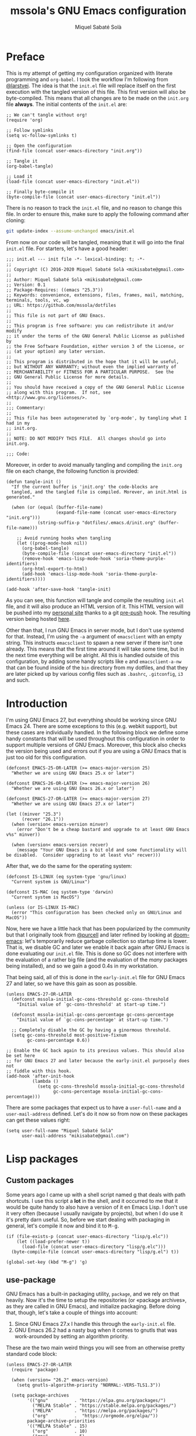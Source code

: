 #+TITLE: mssola's GNU Emacs configuration
#+AUTHOR: Miquel Sabaté Solà
#+EMAIL: mikisabate@gmail.com
#+HTML_HEAD: <link rel="stylesheet" href="http://jo.mssola.com/stylesheets/main.css" type="text/css" />
#+HTML_HEAD: <link rel="stylesheet" href="http://jo.mssola.com/stylesheets/emacs.css" type="text/css" />
#+BABEL: :cache yes
#+PROPERTY: header-args :tangle ~/.emacs.d/init.el

* Preface

This is my attempt of getting my configuration organized with literate programming and =org-babel=. I took the workflow I'm following from [[https://github.com/larstvei][@larstvei]]. The idea is that the =init.el= file will replace itself on the first execution with the tangled version of this file. This first version will also be byte-compiled. This means that all changes are to be made on the =init.org= file *always*. The initial contents of the =init.el= are:

#+BEGIN_SRC elisp :tangle no
;; We can't tangle without org!
(require 'org)

;; Follow symlinks
(setq vc-follow-symlinks t)

;; Open the configuration
(find-file (concat user-emacs-directory "init.org"))

;; Tangle it
(org-babel-tangle)

;; Load it
(load-file (concat user-emacs-directory "init.el"))

;; Finally byte-compile it
(byte-compile-file (concat user-emacs-directory "init.el"))
#+END_SRC

There is no reason to track the =init.el= file, and no reason to change this file. In order to ensure this, make sure to apply the following command after cloning:

#+BEGIN_SRC sh :tangle no
git update-index --assume-unchanged emacs/init.el
#+END_SRC

From now on our code will be tangled, meaning that it will go into the final =init.el= file. For starters, let's have a good header:

#+BEGIN_SRC elisp
;;; init.el --- init file -*- lexical-binding: t; -*-
;;
;; Copyright (C) 2016-2020 Miquel Sabaté Solà <mikisabate@gmail.com>
;;
;; Author: Miquel Sabaté Solà <mikisabate@gmail.com>
;; Version: 0.1
;; Package-Requires: ((emacs "25.3"))
;; Keywords: convenience, extensions, files, frames, mail, matching, terminals, tools, vc, wp
;; URL: https://github.com/mssola/dotfiles
;;
;; This file is not part of GNU Emacs.
;;
;; This program is free software: you can redistribute it and/or modify
;; it under the terms of the GNU General Public License as published by
;; the Free Software Foundation, either version 3 of the License, or
;; (at your option) any later version.
;;
;; This program is distributed in the hope that it will be useful,
;; but WITHOUT ANY WARRANTY; without even the implied warranty of
;; MERCHANTABILITY or FITNESS FOR A PARTICULAR PURPOSE.  See the
;; GNU General Public License for more details.
;;
;; You should have received a copy of the GNU General Public License
;; along with this program.  If not, see <http://www.gnu.org/licenses/>.
;;
;;; Commentary:
;;
;; This file has been autogenerated by `org-mode', by tangling what I had in my
;; init.org.
;;
;; NOTE: DO NOT MODIFY THIS FILE.  All changes should go into init.org.

;;; Code:
#+END_SRC

Moreover, in order to avoid manually tangling and compiling the =init.org= file
on each change, the following function is provided:

#+BEGIN_SRC elisp
(defun tangle-init ()
  "If the current buffer is 'init.org' the code-blocks are
  tangled, and the tangled file is compiled. Morever, an init.html is generated."

  (when (or (equal (buffer-file-name)
                   (expand-file-name (concat user-emacs-directory "init.org")))
            (string-suffix-p "dotfiles/.emacs.d/init.org" (buffer-file-name)))

    ;; Avoid running hooks when tangling
    (let ((prog-mode-hook nil))
      (org-babel-tangle)
      (byte-compile-file (concat user-emacs-directory "init.el"))
      (remove-hook 'emacs-lisp-mode-hook 'soria-theme-purple-identifiers)
      (org-html-export-to-html)
      (add-hook 'emacs-lisp-mode-hook 'soria-theme-purple-identifiers))))

(add-hook 'after-save-hook 'tangle-init)
#+END_SRC

As you can see, this function will tangle and compile the resulting =init.el= file, and it will also produce an HTML version of it. This HTML version will be pushed into my [[http://jo.mssola.com][personal site]] thanks to a git [[https://github.com/mssola/dotfiles/blob/master/.emacs.d/pre-push][pre-push]] hook. The resulting version being hosted [[http://jo.mssola.com/static/init.html][here]].

Other than that, I run GNU Emacs in server mode, but I don't use systemd for that. Instead, I'm using the =-a= argument of =emacsclient= with an empty string. This instructs =emacsclient= to spawn a new server if there isn't one already. This means that the first time around it will take some time, but in the next time everything will be alright. All this is handled outside of this configuration, by adding some handy scripts like =e= and =emacsclient-a-nw= that can be found inside of the =bin= directory from my dotfiles, and that they are later picked up by various config files such as =.bashrc=, =.gitconfig=, =i3= and such.

* Introduction

I'm using GNU Emacs 27, but everything should be working since GNU Emacs 24. There are some exceptions to this (e.g. webkit support), but these cases are individually handled. In the following block we define some handy constants that will be used throughout this configuration in order to support multiple versions of GNU Emacs. Moreover, this block also checks the version being used and errors out if you are using a GNU Emacs that is just too old for this configuration.

#+BEGIN_SRC elisp
(defconst EMACS-25-OR-LATER (>= emacs-major-version 25)
  "Whether we are using GNU Emacs 25.x or later")

(defconst EMACS-26-OR-LATER (>= emacs-major-version 26)
  "Whether we are using GNU Emacs 26.x or later")

(defconst EMACS-27-OR-LATER (>= emacs-major-version 27)
  "Whether we are using GNU Emacs 27.x or later")

(let ((minver "25.3")
      (recver "26.1"))
  (when (version< emacs-version minver)
    (error "Don't be a cheap bastard and upgrade to at least GNU Emacs v%s" minver))

  (when (version< emacs-version recver)
    (message "Your GNU Emacs is a bit old and some functionality will be disabled.  Consider upgrading to at least v%s" recver)))
#+END_SRC

After that, we do the same for the operating system:

#+BEGIN_SRC elisp
(defconst IS-LINUX (eq system-type 'gnu/linux)
  "Current system is GNU/Linux")

(defconst IS-MAC (eq system-type 'darwin)
  "Current system is MacOS")

(unless (or IS-LINUX IS-MAC)
  (error "This configuration has been checked only on GNU/Linux and MacOS"))
#+END_SRC

Now, here we have a little hack that has been popularized by the community but that I originally took from [[https://github.com/purcell][@purcell]] and later refined by looking at [[https://github.com/hlissner/doom-emacs][doom-emacs]]: let's temporarily reduce garbage collection so startup time is lower. That is, we disable GC and later we enable it back again after GNU Emacs is done evaluating our =init.el= file. This is done so GC does not interfere with the evaluation of a rather big file (and the evaluation of the /many/ packages being installed), and so we gain a good 0.4s in my workstation.

That being said, all of this is done in the =early-init.el= file for GNU Emacs 27 and later, so we have this gain as soon as possible.

#+BEGIN_SRC elisp
(unless EMACS-27-OR-LATER
  (defconst mssola-initial-gc-cons-threshold gc-cons-threshold
    "Initial value of `gc-cons-threshold' at start-up time.")

  (defconst mssola-initial-gc-cons-percentage gc-cons-percentage
    "Initial value of `gc-cons-percentage' at start-up time.")

  ;; Completely disable the GC by having a ginormous threshold.
  (setq gc-cons-threshold most-positive-fixnum
        gc-cons-percentage 0.6))

;; Enable the GC back again to its previous values. This should also be set here
;; for GNU Emacs 27 and later because the early-init.el purposely does not
;; fiddle with this hook.
(add-hook 'after-init-hook
          (lambda ()
            (setq gc-cons-threshold mssola-initial-gc-cons-threshold
                  gc-cons-percentage mssola-initial-gc-cons-percentage)))
#+END_SRC

There are some packages that expect us to have a =user-full-name= and a =user-mail-address= defined. Let's do it now so from now on these packages can get these values right:

#+BEGIN_SRC elisp
(setq user-full-name "Miquel Sabaté Solà"
      user-mail-address "mikisabate@gmail.com")
#+END_SRC

* Lisp packages
** Custom packages

Some years ago I came up with a shell script named [[https://github.com/mssola/g][g]] that deals with path shortcuts. I use this script a *lot* in the shell, and it occurred to me that it would be quite handy to also have a version of it en Emacs Lisp. I don't use it very often (because I usually navigate by projects), but when I do use it it's pretty darn useful. So, before we start dealing with packaging in general, let's compile it now and bind it to @@html:<kbd>M-g</kbd>@@.

#+BEGIN_SRC elisp
(if (file-exists-p (concat user-emacs-directory "lisp/g.elc"))
    (let ((load-prefer-newer t))
      (load-file (concat user-emacs-directory "lisp/g.elc")))
  (byte-compile-file (concat user-emacs-directory "lisp/g.el") t))

(global-set-key (kbd "M-g") 'g)
#+END_SRC

** use-package

GNU Emacs has a built-in packaging utility, =package=, and we rely on that heavily. Now it's the time to setup the repositories (or «package archives», as they are called in GNU Emacs), and initialize packaging. Before doing that, though, let's take a couple of things into account:

1. Since GNU Emacs 27.x I handle this through the =early-init.el= file.
2. GNU Emacs 26.2 had a nasty bug when it comes to gnutls that was work-arounded by setting an algorithm priority.

These are the two main weird things you will see from an otherwise pretty standard code block:

#+BEGIN_SRC elisp
(unless EMACS-27-OR-LATER
  (require 'package)

  (when (version= "26.2" emacs-version)
    (setq gnutls-algorithm-priority "NORMAL:-VERS-TLS1.3"))

  (setq package-archives
        '(("gnu"          . "https://elpa.gnu.org/packages/")
          ("MELPA Stable" . "https://stable.melpa.org/packages/")
          ("MELPA"        . "https://melpa.org/packages/")
          ("org"          .  "https://orgmode.org/elpa/"))
        package-archive-priorities
        '(("MELPA Stable" . 15)
          ("org"          . 10)
          ("gnu"          . 5)
          ("MELPA"        . 0)))

  (package-initialize))
#+END_SRC

After that has been done we could go around calling =(package-install 'package)= like crazy. However, the community has come up with some tooling around it that makes its usage more appealing. There are quite a lot of options, but I'm sticking with [[https://github.com/jwiegley/use-package][use-package]], simply because it's the first one that I looked into and that filled my needs. With this package I will be able to make sure that all my packages are installed properly in a rather clean way.

#+BEGIN_SRC elisp
(unless (package-installed-p 'use-package)
  (package-refresh-contents)
  (package-install 'use-package))

(require 'use-package)
#+END_SRC

* General
** GUI

Over the years I've come to appreciate more and more minimalistic GUIs. That is, I don't want too many things distracting me from what I care the most: text. As you will see, I disable basically every possible GUI element out there. For starters, let's disable the menu, scroll and tool bars.

#+BEGIN_SRC elisp
(menu-bar-mode -1)
(when (fboundp 'set-scroll-bar-mode)
  (set-scroll-bar-mode nil))
(when (fboundp 'tool-bar-mode)
  (tool-bar-mode -1))
(when (fboundp 'tooltip-mode)
  (tooltip-mode 0))
#+END_SRC

We have nuked the scroll bar, but we have to scroll anyways, so let's tune the relevant variables so this experience is as smooth as possible:

#+BEGIN_SRC elisp
(setq scroll-margin 0
      scroll-conservatively 100000
      scroll-preserve-screen-position 1)
#+END_SRC

That being said, and as to not lose some relevant information hinted by these elements, let's put some additional info into the modeline. That is, let's enable there line, column and size indications.

#+BEGIN_SRC elisp
(line-number-mode 1)
(column-number-mode 1)
(size-indication-mode 1)
#+END_SRC

At this point we have basically cleared away everything between our eyes and the text, but in some cases (i.e. programming) it's useful to have line numbers inside of the window as well. In particular, I've grown quite fond of relative line numbers, which was supported by Vim a long time ago and landed in GNU Emacs 26.1. Let's enable them now (don't worry, you can always toggle that by pressing @@html:<kbd>C-c L</kbd>@@):

#+BEGIN_SRC elisp
(when EMACS-26-OR-LATER
  (add-hook 'prog-mode-hook 'display-line-numbers-mode)
  (setq display-line-numbers-type 'relative)
  (global-set-key (kbd "C-c L") 'display-line-numbers-mode))
#+END_SRC

Now it's the time to talk about the frame title and the icon title. That is, what should GNU Emacs tell the WM which title to display for the window (notice the difference between the concepts of "window" and "frame" in GNU Emacs and the rest of the world). In my case, I like a format like "<login>: <path>" (e.g. "mssola: ~/src/something-cool/main.c"). If we are not editing a file, then the name of the buffer is displayed (e.g. "mssola: *scratch*").

#+BEGIN_SRC elisp
(setq frame-title-format
      (setq icon-title-format '((:eval (concat (user-real-login-name) ": "
                                               (if (buffer-file-name)
                                                   (abbreviate-file-name (buffer-file-name))
                                                 "%b"))))))
#+END_SRC

The final element of the GUI to talk about is the modeline. I've tried in the past to come up with something fancy from my own, but =doom-modeline= is simply way cooler than anything I've tried to setup. Thus, I'm sticking with it. Furthermore, this modeline has a dependency, =all-the-icons=, that needs to download some fonts in order to work. These fonts will be automatically installed to the proper destination if they do not exist yet (unless we are in non-interactive mode). Other than that, =doom-modeline= is quite hackable, but here I only tweak a couple of options when it comes to the display of some of the icons.

#+BEGIN_SRC elisp
(use-package all-the-icons
  :ensure t
  :config
  ;; Check if the fonts have been already been installed. If that is not the
  ;; case, then install it now. The path detection is based from
  ;; all-the-icons.el.
  (let* ((font-dest (if IS-LINUX
                        (concat (or (getenv "XDG_DATA_HOME")
                                    (concat (getenv "HOME") "/.local/share"))
                                "/fonts/")
                      (if IS-MAC
                          (concat (getenv "HOME") "/Library/Fonts/")
                        nil)))
         (ttf-path (concat font-dest "all-the-icons.ttf")))

    ;; If we were able to detect the OS and we don't have a the file installed,
    ;; try to do it now (unless we are running in non-interactive mode).
    (when (and font-dest (not (file-exists-p ttf-path)) (not noninteractive))
      (message "Installing fonts...")
      (all-the-icons-install-fonts))))

(use-package doom-modeline
  :ensure t
  :after all-the-icons
  :init
  ;; We are using the default values except for a couple of values, mainly
  ;; around icons.
  (setq doom-modeline-height 20
        doom-modeline-mu4e t
        doom-modeline-persp-name nil
        doom-modeline-major-mode-icon nil
        doom-modeline-modal-icon t
        doom-modeline-icon t
        doom-modeline-buffer-file-name-style 'relative-from-project)

  ;; And finally enable it.
  (doom-modeline-mode 1))
#+END_SRC

Finally, do not resize the frame when a newly set font is different than the system's default. This does not hit us and it allows some performance gains: around 0.3s when starting GNU Emacs in GUI mode, but negligible when in text mode.

#+BEGIN_SRC elisp
(setq frame-inhibit-implied-resize t)
#+END_SRC

** Basic editing configuration

Now that the GUI is all nice and well, let's configure a bit our editting experience (just a bit, because most of the heavy lifting will be done via packages). First of all, and I cannot stress this enough, use UTF-8 *always*:

#+BEGIN_SRC elisp
  (prefer-coding-system 'utf-8)
  (set-default-coding-systems 'utf-8)
  (set-terminal-coding-system 'utf-8)
  (set-keyboard-coding-system 'utf-8)
  (set-language-environment 'utf-8)
#+END_SRC

GNU Emacs modes typically provide a standard means to change the indentation width (e.g. c-basic-offset), and that will inevitably conflict with the "tabs vs spaces" question and the myriad of code conventions for each programming language. We will deal with all this [[sec:tabsvsspaces][later]]. For this reason we will disable this right now:

#+BEGIN_SRC elisp
(setq-default indent-tabs-mode nil)
(setq-default tab-width 4)
#+END_SRC

As for word wrapping and filling we will take a conservative default, and later we will discard it for some modes. For example, it makes sense to perform auto-fill in =text-mode= (which includes =org-mode=), but there is no point of doing it in source code.

#+BEGIN_SRC elisp
;; Maximum 80 columns (except in text-mode, which includes org mode)
(setq-default fill-column 80)
(setq-default auto-fill-function 'do-auto-fill)

;; Do not break lines
(set-default 'truncate-lines t)
#+END_SRC

It's pretty bananas that I have to say it, but if I've pressed a key when selecting text, I want that text to be nuked and replaced with whatever I've typed. This will be overriden anyways with =evil-mode=, but let's do this now just in case =evil-mode= is disabled or something.

#+BEGIN_SRC elisp
;; Delete the selection with a keypress.
(delete-selection-mode t)
#+END_SRC

There are uncivilized barbarians that do not delete trailing whitespaces. This is not my case.

#+BEGIN_SRC elisp
(add-hook 'before-save-hook #'delete-trailing-whitespace)
#+END_SRC

And finally, let's make the cursor a little more relevant. For starters, the default of the cursor blinking is plain idiotic. Secondly, I don't want special highlighting for the current line. And finally, I'd like matching parenthesis to say something whenever the cursor is on top of one of them.

#+BEGIN_SRC elisp
(blink-cursor-mode 0)
(global-hl-line-mode -1)
(show-paren-mode 1)
#+END_SRC

** Font and theme

I'm using "Droid Sans Mono" simply because I've grown used to it.

#+BEGIN_SRC elisp
(defconst mssola-font
  (if IS-MAC "Droid Sans Mono-12" "Droid Sans Mono Dotted for Powerline-10")
  "The font to be used.")

(add-to-list 'default-frame-alist `(font . ,mssola-font))

;; Emacs in daemon mode does not like `set-face-attribute` because this is only
;; applied if there is a frame in place, which doesn't happen when starting the
;; daemon. Thus, we should call that after the frame has been created (e.g. by
;; emacsclient).  See:
;; https://lists.gnu.org/archive/html/help-gnu-emacs/2015-03/msg00016.html
(add-hook 'after-make-frame-functions-hook
          (lambda ()
            (set-face-attribute 'default t :font mssola-font)))
#+END_SRC

I've hacked my own theme called [[https://github.com/mssola/soria][soria]]. This theme combines the vim theme [[http://www.vim.org/scripts/script.php?script_id=2140][xoria256]] with the [[http://opensuse.github.io/branding-guidelines/][openSUSE branding guidelines]]. This theme lives directly inside of my =~/.emacs.d= directory because I link it from the local copy I have of its git repository.

#+BEGIN_SRC elisp
(load-theme 'soria t)
#+END_SRC

Moreover, let's also enable =highlight-numbers-mode=, so all numbers (regardless of the format) are properly highlighted:

#+BEGIN_SRC elisp
(use-package highlight-numbers
  :ensure t
  :config
  (add-hook 'prog-mode-hook 'highlight-numbers-mode))
#+END_SRC

When hacking your own theme, sometimes you want to know what face is the one that you see on the screen right now. This function from [[https://github.com/thblt/DotFiles][@thblt]] allows me to get exactly that and it's bound to @@html:<kbd>C-c f</kbd>@@:

#+BEGIN_SRC elisp
(defun mssola-face-at-point (pos)
  "Writes a message with the name of the face at the current point.  The POS
  argument contains the current position of the cursor."

  (interactive "d")

  (let ((face (or (get-char-property (point) 'read-face-name)
                  (get-char-property (point) 'face))))
    (if face (message "Face: %s" face) (message "No face at %d" pos))))

(global-set-key (kbd "C-c f") 'mssola-face-at-point)
#+END_SRC

** General global key bindings

Now, this section is full of general miscellaneous stuff. First of all, use =kill-this-buffer= instead of =kill-buffer=, which is utterly pointless when interacting with GNU Emacs as a user. Moreover, I'm using the similar @@html:<kbd>C-x K</kbd>@@ as a binding for killing the current buffer and window.

#+BEGIN_SRC elisp
(global-set-key (kbd "C-x k") 'kill-this-buffer)
(global-set-key (kbd "C-x K") 'kill-buffer-and-window)
#+END_SRC

Window navigation and management is done through =evil-mode=, which basically sets up everything as in the Vim world. That being said, there are a couple of functions that fall out of =evil='s scope which I previously setup with =evil-leader=: creating a window on the right, and creating a window on the right and directly moving to it. This can be done with GNU Emacs' default bindings, but they are not really intuitive, and Vim's default behavior is also not satisfactory. The solution adopted is to trash =vc-mode= and remove its @@html:<kbd>C-x v</kbd>@@ binding, since I never use this mode (which is pointless with =magit= enabled), and it follows the same key chord as I used in my =evil-leader= times. Thus, we have @@html:<kbd>C-x v</kbd>@@ for creating a window on the right, and @@html:<kbd>C-x V</kbd>@@ for creating a window on the right and moving to it.

#+BEGIN_SRC elisp
(global-set-key (kbd "C-x v") 'split-window-right)
(global-set-key (kbd "C-x V") (lambda () (interactive) (split-window-right) (other-window 1)))
#+END_SRC

Disable @@html:<kbd>C-z</kbd>@@, which will be later on be picked up by =evil-mode= configuration as the escape sequence. This is here to make sure that it will be disabled even if =evil-mode= is not on.

#+BEGIN_SRC elisp
  (global-unset-key (kbd "C-z"))
#+END_SRC

Also disable the @@html:<kbd>C-x i</kbd>@@ binding, since I've never used the default behavior, and it will be used as a prefix for inferior modes (e.g. =ielm=).

#+BEGIN_SRC elisp
  (global-unset-key (kbd "C-x i"))
#+END_SRC

Disable all the Fn keys.

#+BEGIN_SRC elisp
  (dotimes (i 12) (global-unset-key (kbd (format "<f%d>" (+ i 1)))))
#+END_SRC

Disable overwrite-mode.

#+BEGIN_SRC elisp
  (define-key global-map [(insert)] nil)
#+END_SRC

Kill GNU Emacs by hitting @@html:<kbd>C-x r q</kbd>@@ (mnemonic /Really quit/).

#+BEGIN_SRC elisp
  (global-set-key (kbd "C-x r q") 'kill-emacs)
#+END_SRC

** Others

Revert buffers automatically when underlying files are changed externally.

#+BEGIN_SRC elisp
  (global-auto-revert-mode t)
#+END_SRC

Follow symlinks.

#+BEGIN_SRC elisp
  (setq vc-follow-symlinks t)
#+END_SRC

Remove the initial message from the scratch buffer.

#+BEGIN_SRC elisp
  (setq initial-scratch-message nil)
#+END_SRC

No backups: they are more of a nuisance that an actual help...

#+BEGIN_SRC elisp
  (setq-default make-backup-files nil)
  (setq-default auto-save-default nil)
#+END_SRC

... but at least save the list of recently opened files (list available by pressing @@html:<kbd>C-x C-r</kbd>@@).

#+BEGIN_SRC elisp
(require 'recentf)

(recentf-mode 1)
(global-set-key "\C-x\ \C-r" 'recentf-open-files)

;; Save the list every 5 minutes
(run-at-time nil (* 5 60) 'recentf-save-list)
#+END_SRC

No welcome screen:

#+BEGIN_SRC elisp
  (setq-default inhibit-startup-message t)
#+END_SRC

Enable y/n answer:

#+BEGIN_SRC elisp
  (fset 'yes-or-no-p 'y-or-n-p)
#+END_SRC

Save custom-variables somewhere else:

#+BEGIN_SRC elisp
  (setq custom-file (expand-file-name "custom.el" user-emacs-directory))
  (if (file-exists-p custom-file)
      (load custom-file))
#+END_SRC

There is somewhere someone who likes to be interrupted with stupid beep sounds. That sorry soul is not me.

#+BEGIN_SRC elisp
(setq ring-bell-function 'ignore)
#+END_SRC

* Calendar

This section used to be more lively because of =evil-mode=, but since I also included =evil-collection= this was largely simplified. Thus, the calendar configuration is only about the week start day and its global key binding @@html:<kbd>M-c</kbd>@@.

#+BEGIN_SRC elisp
(defvar calendar-week-start-day 1)
(global-set-key (kbd "M-c") 'calendar)
#+END_SRC

* General purpose defuns

In this section I stow general purpose functions. Right now there is only one of such kind, =emacs-init-time=, which is useful when debugging the initialization process:

#+BEGIN_SRC elisp
(defun emacs-init-time ()
  "Redefine the `emacs-init-time' function so it is more detailed.
Idea taken from @purcell."

  (interactive)

  (let ((init-time
         (float-time (time-subtract after-init-time before-init-time))))
    (message "%.3fs" init-time)))
#+END_SRC

* Projects

In my case GNU Emacs works in projects (with some exceptions). Working in projects means that I should be able to access them with a simple key binding regardless on how and from where I've started GNU Emacs. This is accomplished mainly with =projectile=. My configuration for it is not too fancy:

#+BEGIN_SRC elisp
(use-package projectile
  :ensure t
  :config
  (setq projectile-dynamic-mode-line nil)
  (projectile-mode 1))
#+END_SRC

Other than that, the silver searcher is quite convenient as well. Ayo silver!

#+BEGIN_SRC elisp
(use-package ag
  :ensure t
  :config
  (setq ag-reuse-buffers t
        ag-reuse-window t))
#+END_SRC

* Completion

Now, completion is pretty important for lazy bastards like me. It comes in two flavors: =helm= and =company=.

** Helm

Helm is a big beast, and it will help me go through stuff like projects, IRC channels, files, commands, etc.

#+BEGIN_SRC elisp
(use-package helm
  :ensure t
  :config
  (setq projectile-completion-system 'helm)

  ;; Allow the search pattern to be on the header. Taken from this Reddit thread:
  ;; https://www.reddit.com/r/emacs/comments/3asbyn/new_and_very_useful_helm_feature_enter_search/
  (setq helm-echo-input-in-header-line t)

  (defun helm-hide-minibuffer-maybe ()
    "Hide the minibuffer if we are in a Helm session"

    (when (with-helm-buffer helm-echo-input-in-header-line)
      (let ((ov (make-overlay (point-min) (point-max) nil nil t)))
        (overlay-put ov 'window (selected-window))
        (overlay-put ov 'face (let ((bg-color (face-background 'default nil)))
                                `(:background ,bg-color :foreground ,bg-color)))
        (setq-local cursor-type nil))))

  (add-hook 'helm-minibuffer-set-up-hook 'helm-hide-minibuffer-maybe)
  (setq helm-split-window-inside-p t)

  ;; Preview files with tab
  (define-key helm-map (kbd "<tab>") 'helm-execute-persistent-action)

  ;; Show available options
  (define-key helm-map (kbd "C-a")  'helm-select-action)

  ;; Some vim-like bindings
  (define-key helm-map (kbd "C-j") 'helm-next-line)
  (define-key helm-map (kbd "C-k") 'helm-previous-line)

  ;; Use Helm for the M-x combo.
  (global-set-key (kbd "M-x") 'helm-M-x))
#+END_SRC

The combination of =helm= and the =ag= package is also pretty useful:

#+BEGIN_SRC elisp
(use-package helm-ag
  :ensure t
  :after helm)
#+END_SRC

Last but not least, the =helm-projectile= is the definitive combo for selecting projects, which will be available with the @@html:<kbd>M-p</kbd>@@ key binding:

#+BEGIN_SRC elisp
(use-package helm-projectile
  :ensure t
  :after helm
  :config
  (helm-projectile-on)

  ;; Define M-p as a way to quickly list all the available projects.
  (with-eval-after-load 'evil
    (define-key evil-normal-state-map (kbd "M-p")
      'helm-projectile-switch-project)))
#+END_SRC

I use @@html:<kbd>C-p</kbd>@@ as the binding for listing relevant files. This binding works either by using =helm-projectile= or the regular =helm-find= function. As a final touch, this binding also works for listing channels in ERC buffers.

#+BEGIN_SRC elisp
(defun mssola-erc-helm-buffer-list ()
  "Returns a list with the ERC buffers."
  (mapcar 'buffer-name (erc-buffer-list)))

(defconst mssola-helm-source-erc-channel-list
      '((name . "ERC Channels")
        (candidates . mssola-erc-helm-buffer-list)
        (action . switch-to-buffer)))

(defun mssola-erc-helm-switch-buffer ()
  "Use helm to select an active ERC buffer."

  (interactive)

  (helm :sources '(mssola-helm-source-erc-channel-list)
        :buffer "*helm-erc-channels*"))

(defun mssola-find-file ()
  "Call the proper Helm function for finding files."

  (interactive)

  (if (string= major-mode "erc-mode")
      (mssola-erc-helm-switch-buffer)
    (condition-case nil
        (helm-projectile-find-file)
      (error
       (helm-find-files nil)))))

(with-eval-after-load 'evil
  (define-key evil-normal-state-map (kbd "C-p") 'mssola-find-file))
#+END_SRC

Similarly, =helm-ag= has two functions for applying =ag= (depending on whether we are in a known project, or we are out in the open). I'm binding to @@html:<kbd>C-c C-s</kbd>@@ a function that calls to the proper function.

#+BEGIN_SRC elisp
(defun mssola-helm-ag ()
  "Call the right ag command for helm-ag."

  (interactive)

  (condition-case nil
      (helm-ag-project-root)
    (error (helm-ag))))

(global-set-key (kbd "C-c C-s") 'mssola-helm-ag)
#+END_SRC

** TODO Company

* Edit
** General

In this section I define some useful packages for editing. First of all, one of the coolest packages out there is =undo-tree=. It allows you to navigate through the undo history in a tree (because GNU Emacs is cool and keeps track of undo actions in a tree structure instead of in a stack). This package is included in recent versions of GNU Emacs.

#+BEGIN_SRC elisp
(with-eval-after-load 'undo-tree
  (global-undo-tree-mode 1)

  (setq undo-tree-visualizer-diff t
        undo-tree-visualizer-timestamps t
        undo-tree-visualizer-relative-timestamps t))
#+END_SRC

A recurring issue in speeches and presentations is that when showing something with your editor, you have to increase/decrease the fonts. I use the =default-text-scale= package for this. The bindings are @@html:<kbd>C-+</kbd>@@ and @@html:<kbd>C--</kbd>@@ which perform the expected thing.

#+BEGIN_SRC elisp
  (use-package default-text-scale
    :ensure t
    :config
    (global-set-key (kbd "C-+") 'default-text-scale-increase)
    (global-set-key (kbd "C--") 'default-text-scale-decrease))
#+END_SRC

Some languages use some delimiters a lot (e.g. lisp languages and parenthesis). For this reason I'm using the =rainbow-delimiters= package, which properly highlights each level in a different way (provided that your theme supports it).

#+BEGIN_SRC elisp
  (use-package rainbow-delimiters
    :ensure t)
#+END_SRC

Enable =electric-pair-mode=, which automatically closes pairs like brackets:

#+BEGIN_SRC elisp
(electric-pair-mode 1)
#+END_SRC

=YASnippet= allows people to define shortcuts for writing some common blocks. Moreover, it comes with a set of builtin snippets already.

#+BEGIN_SRC elisp
(use-package yasnippet
  :ensure t
  :init (yas-global-mode)
  :config
  (yas-global-mode 1))
#+END_SRC


=move-text= is a small package that allows you to move lines with a keybinding. This might be feasible with =evil-mode=, but still this might help when you want to move lines and keep the default registry empty:

#+BEGIN_SRC elisp
(use-package move-text
  :ensure t
  :bind
  (("M-k" . move-text-up)
   ("M-j" . move-text-down)))
#+END_SRC

Enable word wrap and disable =auto-fill-mode= when in =text-mode= (which includes modes such as =org-mode=). Even if simple, this involves doing some heavy lifting in =evil-mode= so commands act accordingly. With the elisp-fu shown below everything should run happily as it should.

#+BEGIN_SRC elisp
(setq-default word-wrap t)
(add-hook 'text-mode-hook (lambda ()
                            (visual-line-mode 1)
                            (auto-fill-mode -1)))

(defun mssola-end-of-line (&rest args)
  "Cycle through visual lines until we reach the real end of line.

This function is meant to be a replacement of the default `end-of-line' function
and the one from Evil mode.  It moves the cursor to the end of the visual line
according to ARGS.  If the cursor is already at the end of the visual line, then
it moves down to the next visual line and then it moves the cursor to the end of
the visual line.  If the cursor is already at the end of the real line, then it
does nothing.  Note that this behavior only applies when in `visual-line' mode.
If this is not the case, then this function is synonimous to `end-of-line'."

  (interactive)

  (let ((orig-point (point))
        (real-eol nil))

    (end-of-visual-line args)

    (when (and line-move-visual
               (= orig-point (point)))
      (save-excursion (progn
                        (let ((line-move-visual nil))
                          (end-of-line))
                        (setq real-eol (= orig-point (point)))))
      (when (not real-eol)
        (end-of-visual-line 2)))))

(with-eval-after-load 'evil
  ;; The advice around `evil-next-line' and `evil-previous-line' has been taken
  ;; from https://stackoverflow.com/a/32660401

  ;; Make evil-next-line (up arrow and k, consider visual-line-mode).
  (defun evil-next-line--check-visual-line-mode (orig-fun &rest args)
    (if line-move-visual
        (apply 'evil-next-visual-line args)
      (apply orig-fun args)))

  (advice-add 'evil-next-line :around 'evil-next-line--check-visual-line-mode)

  ;; Make evil-previous-line (down arrow and j, consider visual-line-mode).
  (defun evil-previous-line--check-visual-line-mode (orig-fun &rest args)
    (if line-move-visual
        (apply 'evil-previous-visual-line args)
      (apply orig-fun args)))

  (advice-add 'evil-previous-line :around 'evil-previous-line--check-visual-line-mode))
#+END_SRC

For whatever reason now I need this to type accents:

#+BEGIN_SRC elisp
(require 'iso-transl)
#+END_SRC

** Spell checking

Basic =flycheck= configuration:

#+BEGIN_SRC elisp
(use-package let-alist
  :ensure t)

(use-package flycheck
  :ensure t
  :config
  (add-hook 'after-init-hook 'global-flycheck-mode)

  ;; Only show the errors buffer if it isn't there and if I'm saving the
  ;; buffer.
  (setq flycheck-emacs-lisp-load-path 'inherit)
  (setq flycheck-check-syntax-automatically '(mode-enabled save))
  (setq flycheck-display-errors-function
    #'flycheck-display-error-messages-unless-error-list))
#+END_SRC

Enable spell checking generally for any text-related mode:

#+BEGIN_SRC elisp
(dolist (hook '(erc-mode-hook org-mode-hook text-mode-hook))
  (add-hook hook (lambda () (flyspell-mode 1))))
#+END_SRC

Also check the spelling of comments in programming languages:

#+BEGIN_SRC elisp
(dolist (mode '(emacs-lisp-mode-hook
                inferior-lisp-mode-hook
                python-mode-hook
                js-mode-hook
                go-mode-hook
                ruby-mode-hook
                rust-mode-hook
                php-mode-hook
                c-mode-common-hook))
  (add-hook mode
            '(lambda ()
               (flyspell-prog-mode))))
#+END_SRC

Let's use =<f8>= for checking words, and =M-<f8>= for moving into the next highlighted word:

#+BEGIN_SRC elisp
(global-set-key (kbd "<f8>") 'ispell-word)

(defun flyspell-check-next-highlighted-word ()
  "Custom function to spell check next highlighted word"
  (interactive)

  ;; If we are in org mode, unfold everything, since flyspell does not work
  ;; smoothly with folded stuff.
  (when (string= major-mode "org-mode")
    (outline-show-all))

  (flyspell-goto-next-error)
  (ispell-word))

(global-set-key (kbd "M-<f8>") 'flyspell-check-next-highlighted-word)
#+END_SRC

If possible, use [[https://hunspell.github.io/][hunspell]] instead of aspell. This program is used by LibreOffice, Firefox, etc. so it's pretty reliable and it supports rather complex languages such as Hungarian. The language being picked is the one from =LC_ALL= and similar environment variables. You can change that by setting =ispell-local-dictionary= and similar:

#+BEGIN_SRC elisp
(cond
 ((executable-find "hunspell")
  (setq ispell-program-name "hunspell")
  (setq ispell-really-hunspell t))

 ((executable-find "aspell")
  (setq ispell-program-name "aspell")))
#+END_SRC

Moreover, let's use [[https://github.com/languagetool-org/languagetool][languagetool]] for further checks:

#+BEGIN_SRC elisp
(use-package langtool
  :ensure t)

(let ((lt-path "/usr/share/languagetool"))
  (setq langtool-language-tool-jar (concat lt-path "/languagetool-commandline.jar")
        langtool-mother-tongue "ca"))

(when (fboundp 'langtool-check)
  (global-set-key (kbd "<f9>") 'langtool-check-buffer)
  (global-set-key (kbd "M-<f9>") 'langtool-correct-buffer))
#+END_SRC

Let flyspell be performant:

#+BEGIN_SRC elisp
(defvar flyspell-issue-message-flag nil)
#+END_SRC

** Abbreviations

An interesting GNU Emacs feature is the configurability of abbreviations. I only need abbrevs for some modes, and I'd like everything to run silently:

#+BEGIN_SRC elisp
(setq abbrev-file-name (concat user-emacs-directory "abbrevs.el")
      save-abbrevs 'silent)

(dolist (hook '(erc-mode-hook org-mode-hook text-mode-hook)) (add-hook hook #'abbrev-mode))
#+END_SRC

** Misc

Sometimes you begin typing a prefix, but then you forget the following chord. For this reason =which-key= was created. It will show the available commands for the current chord as a list (and beautified with =helm=).

#+BEGIN_SRC elisp
(use-package which-key
  :ensure t
  :config
  (which-key-mode))
#+END_SRC

For some modes it is important to count the number of words in the text. For this, we have =wc-mode=.

#+BEGIN_SRC elisp
  (use-package wc-mode
    :ensure t)
#+END_SRC

Editing files as root is a bit of a pain because usually the root user doesn't have the same configuration as the current one, and attempting to do so can be messy. So, instead of that, we could advice the =find-file= function so if the file is not writable by the current user, then GNU Emacs will ask for editing this same file as root:

#+BEGIN_SRC elisp
(defadvice find-file (after find-file-sudo activate)
  "Find file as root if necessary."
  (if (and buffer-file-name
           (not (file-writable-p buffer-file-name)))
    (if (yes-or-no-p "Do you want to edit this file as root?")
        (find-alternate-file (concat "/sudo:root@localhost:" buffer-file-name)))))
#+END_SRC

=bool-flip= is a very simple utility that toggles truthy/falsey values.

#+BEGIN_SRC elisp
(use-package bool-flip
  :ensure t
  :config
  (global-set-key (kbd "C-c b") 'bool-flip-do-flip))
#+END_SRC

* Dired

[[https://www.gnu.org/software/emacs/manual/html_node/emacs/Dired.html][Dired]] (Directory Editor) is a pretty interesting mode, since it allows you to treat the file system as something that can be edited as if it was just text. It's pretty powerful but I have to admit that my muscle memory brings me to the terminal every time, so I don't really use it. That being said, whenever I use it I want some tweaks to apply:

#+BEGIN_SRC elisp
(setq dired-dwim-target t
      dired-omit-mode nil
      dired-recursive-copies 'always
      dired-recursive-deletes 'always
      delete-old-versions t)
#+END_SRC

Also enable =dired-x= which brings some cool stuff like =dired-jump=:

#+BEGIN_SRC elisp
(require 'dired-x)
#+END_SRC

And now instruct dired mode how to attach files when using =mu4e=. This is pretty important because it's the only way I've found in which I can attach documents into =mu4e= buffers. This is taken from the [[https://www.djcbsoftware.nl/code/mu/mu4e/Dired.html#Dired][mu4e documentation]] and it's available by typing @@html:<kbd>C-c RET C-a</kbd>@@.

#+BEGIN_SRC elisp
  (require 'gnus-dired)

  ;; Make the `gnus-dired-mail-buffers' function also work on message-mode derived
  ;; modes, such as mu4e-compose-mode.
  (defun gnus-dired-mail-buffers ()
    "Return a list of active message buffers."

    (let (buffers)
      (save-current-buffer
        (dolist (buffer (buffer-list t))
          (set-buffer buffer)
          (when (and (derived-mode-p 'message-mode)
                  (null message-sent-message-via))
            (push (buffer-name buffer) buffers))))
      (nreverse buffers)))

  (setq gnus-dired-mail-mode 'mu4e-user-agent)
  (add-hook 'dired-mode-hook 'turn-on-gnus-dired-mode)
#+END_SRC

* Evil

Forgive me, [[https://stallman.org/saint.html][Father]], for I have sinned. I've been exposed to modal editing through Vim, and that has changed how I view editing for the foreseeable future. Because of this, I use Evil. The following blocks include some heavy-lifting so Evil and GNU Emacs work without hitting each other, and it also includes some Evil extensions.

First of all, let's define some variables that should be applied before we enter into =evil= itself. For example, we are going to get rid of GNU Emacs' @@html:<kbd>C-u</kbd>@@ binding because we are going to count a-la Vim. This means that @@html:<kbd>C-u</kbd>@@ can return to its Vim behavior: scroll up in normal mode, and delete to the indentation level in insert mode.

#+BEGIN_SRC elisp
(defvar evil-want-C-u-scroll t)
(defvar evil-want-C-u-delete t)
#+END_SRC

Second of all, @@html:<kbd>C-w</kbd>@@ will be the prefix for window management in normal mode, but for insert mode in Vim it meant killing a word. Let's keep that:

#+BEGIN_SRC elisp
(defvar evil-want-C-w-delete t)
#+END_SRC

Now that it has been set, we can tell =use-package= to install and configure =evil=. Let's take the following under consideration first:

1. Window navigation is prefixed with @@html:<kbd>C-w</kbd>@@ and then it uses the @@html:<kbd>C-j</kbd>@@, @@html:<kbd>C-k</kbd>@@, @@html:<kbd>C-l</kbd>@@ and @@html:<kbd>C-h</kbd>@@ bindings for moving around, and @@html:<kbd>C-w</kbd>@@ as a way of moving into other windows more generally. These are the defaults in Vim, but I used to override them with alternatives that had some conflicts (e.g. with the help command). All in all, let's stick with Vim's defaults here.
2. @@html:<kbd>C-a</kbd>@@ and @@html:<kbd>C-e</kbd>@@ are blessed as the bindings for moving the cursor to the beginning and to the end of the line respectively. This will be applied everywhere. The simple explanation for this is consistency: we will have the same binding regardless of the mode. Furthermore, these have the advantage of being the default GNU Emacs bindings for this movements, so all the default bindings of GNU Emacs aren't that shitty after all!
3. @@html:<kbd>C-2</kbd>@@ is the equivalent of executing @@html:<kbd>@ q</kbd>@@. This requires a bit of history. In my Vim times I recorded all my macros on the @@html:<kbd>q</kbd>@@ register out of simplicity: I've never had to store multiple macros for a single operation, and simply pressing that key twice got the job done in a really fast way. That being said, that was also done because then I executed the macro with @@html:<kbd>C-q</kbd>@@, but this is a key binding that I cherrish in GNU Emacs. Thus, I've moved this binding a bit up into @@html:<kbd>C-2</kbd>@@, which has the mnemonic of "where the @ symbol is".
4. I shamelessly use @@html:<kbd>C-s</kbd>@@ for saving the current buffer regardless of the current mode. In fact, from insert mode it's a way of saving the current buffer and getting back into normal mode. It's just easier and faster this way, no matter what Vim gurus might tell ya!

Thus, my configuration enforces what has been mentioned above, and it also sets the initial states for some modes:

#+BEGIN_SRC elisp
(use-package evil
  :ensure t
  :init
  ;; Needed by evil-collection
  (setq evil-want-integration t
        evil-want-keybinding nil)
  :config
  ;; Let's bring back some evil-window mappings into good ol' Vim defaults.
  (define-key evil-window-map (kbd "C-h") #'evil-window-left)
  (define-key evil-window-map (kbd "C-j") #'evil-window-down)
  (define-key evil-window-map (kbd "C-k") #'evil-window-up)
  (define-key evil-window-map (kbd "C-l") #'evil-window-right)
  (define-key evil-window-map (kbd "C-w") #'other-window)

  ;; Go back to Emacs' bindings on beginning/end of line.
  (eval-after-load "evil-maps"
    (dolist (map '(evil-motion-state-map
                   evil-insert-state-map
                   evil-emacs-state-map))
      (define-key (eval map) "\C-a" 'crux-move-beginning-of-line)
      (define-key (eval map) "\C-e" #'mssola-end-of-line)))

  ;; I store macros on the <q> register for convenience, so I used to use the
  ;; <C-q> combo to execute this macro in Vim. In Emacs though, this combo is
  ;; reserved to a rather useful function, and I'd like to keep it that way. So,
  ;; now the mapping is set to <C-2> (mnemonic: where the @ symbol is). Moreover,
  ;; it's applied as many times as specified by the numeric prefix argument.
  (define-key evil-normal-state-map (kbd "C-2")
    (lambda (n)
      (interactive "p")
      (evil-execute-macro n "@q")))

  ;; C-s: switch to normal mode and save the buffer. I know :)
  (define-key evil-normal-state-map (kbd "C-s") 'save-buffer)
  (define-key evil-insert-state-map (kbd "C-s")
    (lambda () (interactive) (save-buffer) (evil-force-normal-state)))

  (evil-mode 1)

  ;; Use the proper initial evil state for the following modes.
  (evil-set-initial-state 'help-mode 'normal)
  (evil-set-initial-state 'debugger-mode 'normal)
  (evil-set-initial-state 'describe-mode 'normal)
  (evil-set-initial-state 'Buffer-menu-mode 'normal)
#+END_SRC

If Evil was properly loaded, then make sure that the following Evil-related packages are installed and configured as well.

For example, instead of hacking our own escape sequence, let's use =evil-escape= for that. This has the advantage of maintainability: before I had to make sure that my escape sequence was being applied correctly for all modes and that no mode replaced my sequence afterwards. In particular, we will set @@html:<kbd>C-z</kbd>@@ as an escape key. This is because in Vim there was @@html:<kbd>C-c</kbd>@@ for this as well (which was convenient because you always have the pinky on the @@html:<kbd>Caps Lock</kbd>@@ key anyway, since that is remapped as a @@html:<kbd>Control</kbd>@@ key). That being said, that key binding is super duper important in GNU Emacs, and you really don't want to mess around with it. Now, if you remember correctly, we have disabled this key binding before (because the bound function to it is simply absurd, and more so on =i3= and similar WM), so we can use this binding for this task. Moreover, the @@html:<kbd>C-g</kbd>@@ key binding has also been setup as an escape sequence in modes were it makes sense.

#+BEGIN_SRC elisp
(use-package evil-escape
  :ensure t
  :after evil
  :init
  (setq evil-escape-excluded-states '(normal visual multiedit emacs motion))
  (evil-define-key* '(insert replace visual operator) 'global "\C-g" #'evil-escape)
  :config
  ;; no `evil-escape' in minibuffer
  (add-hook 'evil-escape-inhibit-functions #'minibufferp)

  (evil-escape-mode +1)

  (define-key key-translation-map (kbd "C-z") [escape])
  (define-key evil-operator-state-map (kbd "C-z") 'evil-escape))
#+END_SRC

A handy Vim plugin that has made it into Evil is =evil-surround=, which defines a new text object for surrounding characters (e.g. change a string from having double quotes with single quotes in a single command).

#+BEGIN_SRC elisp
  (use-package evil-surround
    :ensure t
    :config
    (global-evil-surround-mode 1))
#+END_SRC

Next is another Vim plugin that has been ported to Evil: =evil-commentary=. This package defines a new motion for comments, which is bound to @@html:<kbd>gc</kbd>@@. So, for example, @@html:<kbd>gcc</kbd>@@ will comment the current line, regardless of the programming language.

#+BEGIN_SRC elisp
  (use-package evil-commentary
    :ensure t
    :config
    (evil-commentary-mode t))
#+END_SRC

Add Vim-like keybindings to as many modes as possible. Note that this list is not exhaustive, since some of these modes are better off with specific packages (e.g. =evil-magit=), and in some cases my bindings feel more intuitive to me (e.g. =woman=):

#+BEGIN_SRC elisp
(use-package evil-collection
  :ensure t
  :after evil
  :config
  ;; Doing this one by one so it's not too bloated.
  (evil-collection-init 'ag)
  (evil-collection-init 'calendar)
  (evil-collection-init 'dired)
  (evil-collection-init 'help)
  (evil-collection-init 'mu4e))
#+END_SRC

Last but not least, =evil-numbers= brings a couple of bindings available on Vim into Evil: @@html:<kbd>C-c +</kbd>@@ for increasing a number, and @@html:<kbd>C-c -</kbd>@@ for decreasing it.

#+BEGIN_SRC elisp
  (use-package evil-numbers
    :ensure t
    :config
    (define-key evil-normal-state-map (kbd "C-c +") 'evil-numbers/inc-at-pt)
    (define-key evil-normal-state-map (kbd "C-c -") 'evil-numbers/dec-at-pt)))
#+END_SRC

* Git

[[https://magit.vc/][Magit]] is a git porcelain inside GNU Emacs. I've grown really fond of it, since it makes some git operations dead easier and faster to perform (e.g. rebasing). Moreover, some other commands are way prettier and more useful with Magit (e.g. the =log= command, staging, showing diffs, etc). So right now my situation is that I use Magit most of the time, and bare git when I want to do something fishy. Some notes on this setup:

1. I set @@html:<kbd>C-x g</kbd>@@ as a binding for =magit-status= and @@html:<kbd>C-c l</kbd>@@ as a binding for =magit-log-buffer-file=. These are the most useful =magit= entries.
2. I install =evil-magit=, which could've been replaced by =evil-collection= but it really falls short. Thus, I keep this package.

#+BEGIN_SRC elisp
(use-package magit
  :ensure t
  :config
  (global-set-key (kbd "C-x g") 'magit-status)
  (global-set-key (kbd "C-c l") 'magit-log-buffer-file)

  (with-eval-after-load 'evil
    (use-package evil-magit
      :ensure t)))

#+END_SRC

=git-timemachine= is a package that goes hand-in-hand with Magit, and it provides a very easy way to go through the history of a file (while providing ways of jumping into Magit). You can enter it with @@html:<kbd>C-x t m</kbd>@@ (hopefully the mnemonic is self-evident).

#+BEGIN_SRC elisp
(use-package git-timemachine
  :ensure t
  :bind (("C-x t m" . git-timemachine-toggle)))
#+END_SRC

[[https://github.com/magit/git-modes][git-modes]] provides minor modes for various git files, which are listed below:

#+BEGIN_SRC elisp
(use-package gitattributes-mode
  :ensure t)

(use-package gitconfig-mode
  :ensure t)

(use-package gitignore-mode
  :ensure t)
#+END_SRC

* Email

I use [[http://www.djcbsoftware.nl/code/mu/][mu]] and [[http://www.djcbsoftware.nl/code/mu/mu4e.html][mu4e]] to manage my email. =mu= is the indexer itself, and =mu4e= is the interface for GNU Emacs. The configuration for this has been taken mainly from the documentation, plus some cool remarks on Reddit.

I'm using [[https://build.opensuse.org/package/show/server:mail/maildir-utils][this package from OBS]] to install =mu= and =mu4e=, which installs things globally. Moreover, because of this, I expect =mu= to be on its latest and shiniest release always.

=mu= only takes care of the indexing part, but the retrieval of emails is handled via =mbsync= which I take from [[https://build.opensuse.org/package/show/server:mail/isync][obs://server:mail]] and that is configured with [[https://github.com/mssola/dotfiles/blob/master/.mbsyncrc][this file]]. The sending is done through the =smtpmail-send-it= function, which is built in GNU Emacs. This part is not optimal since it blocks the GNU Emacs instance whenever we are sending en email. I plan to look into =msmtp= as soon as possible.

#+BEGIN_SRC elisp
(unless (file-directory-p "/usr/share/emacs/site-lisp/mu4e")
  (message "Skipping mu4e because it's not installed."))

(when (file-directory-p "/usr/share/emacs/site-lisp/mu4e")
  (require 'mu4e)

  (when (version< mu4e-mu-version "1.4.0")
    (warn "You need at least mu 1.4.0 to get things working..."))

  (when (featurep 'mu4e)
#+END_SRC

Set =mu4e= as the default user agent. This will be picked up by =compose-mail=.

#+BEGIN_SRC elisp
(setq mail-user-agent 'mu4e-user-agent)
#+END_SRC

Now we can set some SMTP settings which are independent of each context. That being said, I plan on investigating the usage of tools such as =msmtp=, so maybe these variables will fade away once I move into that kind of setup.

#+BEGIN_SRC elisp
  (setq message-send-mail-function 'smtpmail-send-it
        starttls-use-gnutls t)
#+END_SRC

After that, I am defining some functions that will be used in various parts of the configuration. Some observations:

- =mssola-smtp= is expected to be called only by each context. This will set the different variables properly for each context. This is rather ugly, since you could use the =:var= keyword on each context, but on the other hand this might be removed once we move into =msmtp= or something of that sorts.
- =mu4e-message-maildir-matches= and =suse-refile-folder= are just helper functions for the different contexts.

#+BEGIN_SRC elisp
(defun mssola-smtp (server port)
  "Set SMTP variables depending on the given SERVER and PORT."

  (require 'smtpmail)

  (setq smtpmail-default-smtp-server server
        smtpmail-smtp-server server
        message-send-mail-function 'smtpmail-send-it
        smtpmail-smtp-service port))

;; https://www.reddit.com/r/emacs/comments/47t9ec/share_your_mu4econtext_configs/d0fsih6
(defun mu4e-message-maildir-matches (msg rx)
  "Returns true if the maildir of MSG matches the given regexp RX."

  (when rx
    (if (listp rx)
        ;; if rx is a list, try each one for a match
        (or (mu4e-message-maildir-matches msg (car rx))
            (mu4e-message-maildir-matches msg (cdr rx)))
      ;; not a list, check rx
      (string-match rx (mu4e-message-field msg :maildir)))))

(defun suse-refile-folder (key)
  "Returns the refile folder for the given SUSE account in the KEY arg"

  (if (string= key "susecom")
      (setq archives-dir "/Arxiu/")
    (setq archives-dir "/Archives/"))
  (concat "/" key archives-dir
          (format-time-string "%Y" (current-time))))
#+END_SRC

Depending on the context, it's better a signature or another:

#+BEGIN_SRC elisp
(defun mssola-mu4e-signature (key)
  "Returns a string containing the mail signature for the given KEY."

  (if (string= key "ajuntament")
      (concat
       "Miquel Sabaté Solà,\n"
       "Regidor de Joventut, Participació ciutadana i Transparència\n"
       "\n"
       "Ajuntament de Capellades\n"
       "Carrer de Ramon Godó, 9, 08786 - Capellades\n"
       "Tel. 93 801 10 01 – mòbil 677 12 72 07\n"
       "sabatesm@capellades.cat\n")
    (concat
     "Miquel Sabaté Solà,\n"
     "PGP: 4096R / 1BA5 3C7A C93D CA2A CFDF DA97 96BE 8C6F D89D 6565\n")))
#+END_SRC

Now it's time to define the different contexts that I have. Defining contexts this way is relatively new (since mu 0.9.16). The different contexts are quite self-explanatory (and quite boring to look at).

#+BEGIN_SRC elisp
(setq mu4e-contexts
      `(
        ;; GMail
        ,(make-mu4e-context
          :name "gmail"
          :enter-func (lambda ()
                        (mu4e-message "Switching to gmail.com")
                        (setq mu4e-compose-signature (mssola-mu4e-signature "gmail"))
                        (setq mu4e-sent-messages-behavior 'delete)
                        (mssola-smtp "smtp.gmail.com" 587))
          :match-func (lambda (msg)
                        (when msg
                          (mu4e-message-maildir-matches msg "^/gmail")))
          :vars '(
                  (user-mail-address     . "mikisabate@gmail.com")
                  (mu4e-reply-to-address . "mikisabate@gmail.com")
                  (mu4e-drafts-folder    . "/gmail/Drafts")
                  (mu4e-sent-folder      . "/gmail/Sent")
                  (mu4e-refile-folder    . "/gmail/All")
                  (mu4e-trash-folder     . "/gmail/Trash")))

        ;; City hall
        ,(make-mu4e-context
          :name "ajuntament"
          :enter-func (lambda ()
                        (mu4e-message "Switching to mail.diba.cat")
                        (setq mu4e-compose-signature (mssola-mu4e-signature "ajuntament"))
                        (setq mu4e-sent-messages-behavior 'sent)
                        (mssola-smtp "mail.diba.cat" 587)
                        (setq smtpmail-local-domain "capellades.cat"))
          :match-func (lambda (msg)
                        (when msg
                          (mu4e-message-maildir-matches msg "^/ajuntament")))
          :vars '(
                  (user-mail-address     . "sabatesm@capellades.cat")
                  (mu4e-reply-to-address . "sabatesm@capellades.cat")
                  (mu4e-drafts-folder    . "/ajuntament/Esborranys")
                  (mu4e-sent-folder      . "/ajuntament/Elements enviats")
                  (mu4e-refile-folder    . "/ajuntament/Arxiu")
                  (mu4e-trash-folder     . "/ajuntament/Elements suprimits")))

        ;; suse.com
        ,(make-mu4e-context
          :name "comsuse"
          :enter-func (lambda ()
                        (mu4e-message "Switching to suse.com")
                        (setq mu4e-compose-signature (mssola-mu4e-signature "comsuse"))
                        (setq mu4e-sent-messages-behavior 'sent)
                        (mssola-smtp "smtp.office365.com" 587))
          :match-func (lambda (msg)
                        (when msg
                          (mu4e-message-maildir-matches msg "^/susecom")))
          :vars `(
                  (user-mail-address     . "msabate@suse.com")
                  (mu4e-reply-to-address . "msabate@suse.com")
                  (mu4e-drafts-folder    . "/susecom/Esborranys")
                  (mu4e-sent-folder      . "/susecom/Elements enviats")
                  (mu4e-refile-folder    . ,(suse-refile-folder "susecom"))
                  (mu4e-trash-folder     . "/susecom/Elements suprimits")))

        ;; suse.de
        ,(make-mu4e-context
          :name "desuse"
          :enter-func (lambda ()
                        (mu4e-message "Switching to suse.de")
                        (setq mu4e-compose-signature (mssola-mu4e-signature "desuse"))
                        (setq mu4e-sent-messages-behavior 'sent)
                        (mssola-smtp "imap.suse.de" 587))
          :match-func (lambda (msg)
                        (when msg
                          (mu4e-message-maildir-matches msg "^/susede")))
          :vars `(
                  (user-mail-address     . "msabate@suse.de")
                  (mu4e-reply-to-address . "msabate@suse.de")
                  (mu4e-drafts-folder    . "/susede/Drafts")
                  (mu4e-sent-folder      . "/susede/Sent")
                  (mu4e-refile-folder    . ,(suse-refile-folder "susede"))
                  (mu4e-trash-folder     . "/susede/Trash")))))
#+END_SRC

If mu4e cannot figure things out, ask me:

#+BEGIN_SRC elisp
  (setq mu4e-context-policy 'ask)
  (setq mu4e-compose-context-policy 'ask)
#+END_SRC

You can setup bookmarks, which are a way to perform a search with a single key chord. I define pretty standard ones:

#+BEGIN_SRC elisp
(setq mu4e-bookmarks
      '(("maildir:/gmail/inbox OR maildir:/susecom/inbox OR maildir:/susede/inbox OR maildir:/ajuntament/inbox" "Inbox Folders" ?n)
        ("maildir:/gmail/Sent OR maildir:/susecom/Elements\\ enviats OR maildir:/susede/Sent OR maildir:/ajuntament/Elements\\ enviats" "Sent Folders" ?s)
        ("flag:unread AND NOT flag:trashed" "Unread messages" ?u)
        ("date:today..now" "Today's messages" ?t)))
#+END_SRC

Sign outgoing emails always. This used to be pretty straight forward, but since GNU Emacs 27.x we have to set some variables to make the sender happier.

#+BEGIN_SRC elisp
;; For some reason, as of GNU Emacs 27.x, I need to define the default openpgp
;; signer so it can automatically pick my only key I have for signing.
(when EMACS-27-OR-LATER
  (setq mml-secure-openpgp-signers '("0x96BE8C6FD89D6565")
        mml-secure-openpgp-sign-with-sender t))

(add-hook 'message-send-hook 'mml-secure-message-sign-pgpmime)
#+END_SRC

To avoid UID clashes we have to set this variable. See [[http://pragmaticemacs.com/emacs/fixing-duplicate-uid-errors-when-using-mbsync-and-mu4e/][this]].

#+BEGIN_SRC elisp
  (setq mu4e-change-filenames-when-moving t)
#+END_SRC

Miscellaneous settings, nothing too interesting (e.g. format flowed, fetcher command, attachment directory, etc).

#+BEGIN_SRC elisp
(setq mu4e-html2text-command "w3m -T text/html"
      mu4e-attachment-dir  (or (getenv "XDG_DOWNLOAD_DIRECTORY") (getenv "HOME"))
      mu4e-headers-date-format "%Y-%m-%d %H:%M"
      message-citation-line-format "%N @ %Y-%m-%d %H:%M %Z:\n"
      message-citation-line-function 'message-insert-formatted-citation-line
      message-kill-buffer-on-exit t
      mu4e-get-mail-command "mbsync -aqV"
      mu4e-update-interval 600
      mu4e-compose-dont-reply-to-self t
      mu4e-compose-format-flowed t
      mu4e-view-show-addresses t
      mu4e-headers-skip-duplicates t
      mu4e-headers-include-related t
      mu4e-headers-auto-update t)
#+END_SRC

The headers to show in the headers list a pair of a field and its width, with `nil' meaning 'unlimited' (better only use that for the last field). These are the defaults:

#+BEGIN_SRC elisp
  (setq mu4e-headers-fields
        '( (:date          .  18)
           (:mailing-list  .  15)
           (:from-or-to    .  20)
           (:subject       .  nil)))
#+END_SRC

Add as a header action to toggle gnus mode for the view mode. I'm doing this because this is way better to visualize attached .eml emails.

#+BEGIN_SRC elisp
(defun mssola-toggle-gnus-mode (_msg)
  "Toggle gnus on view mode from now on."
  (if mu4e-view-use-gnus
      (setq mu4e-view-use-gnus nil)
    (setq mu4e-view-use-gnus t)))

(add-to-list 'mu4e-headers-actions
   '("gnus mode toggle" . mssola-toggle-gnus-mode) t)
#+END_SRC

Show images:

#+BEGIN_SRC elisp
  (setq mu4e-view-show-images t
        mu4e-view-image-max-width 800)

  ;; Use imagemagick, if available
  (when (fboundp 'imagemagick-register-types)
    (imagemagick-register-types))
#+END_SRC

Correct some key bindings that are screwed up by =evil-mode=:

#+BEGIN_SRC elisp
(evil-define-key 'normal mu4e-view-mode-map
  ";" 'mu4e-context-switch
  "e" 'mu4e-view-save-attachment
  "F" 'mu4e-compose-forward)
#+END_SRC

As of 0.9.18 and GNU Emacs 25, the =mu4e-action-with-xwidget= can be used to render an HTML message with Webkit.

#+BEGIN_SRC elisp
(when EMACS-25-OR-LATER
  (add-to-list 'mu4e-view-actions '("webkit" . mu4e-action-view-with-xwidget)))
#+END_SRC

Look for =mu4e-msg2pdf= in the exec path. The reason for this is that the OBS package installs mu's =toys= into the exec path, but =mu4e= doesn't really count on it.

#+BEGIN_SRC elisp
  (let ((exec (locate-file "msg2pdf" exec-path exec-suffixes)))
    (if exec
        (setq mu4e-msg2pdf exec)))
#+END_SRC

Adding hooks for composing and viewing messages. These include stuff like enabling =visual-line-mode=, enabling =epa-mail-mode= so it's easier to encrypt/decrypt emails, determining which evil state to enter in, etc.

#+BEGIN_SRC elisp
  (defun mssola-compose-mode ()
    "My settings for message composition."

    ;; If we are composing an email from scratch, it's more convenient to be in
    ;; insert mode. Otherwise start with normal mode.
    (with-eval-after-load 'evil
      (if mu4e-compose-parent-message
          (evil-set-initial-state 'mu4e-compose-mode 'normal)
        (evil-set-initial-state 'mu4e-compose-mode 'insert)))

    ;; Guess hard newlines
    (use-hard-newlines t 'guess)

    ;; So it's easy to encrypt/decrypt emails.
    (epa-mail-mode))

  (add-hook 'mu4e-compose-mode-hook 'mssola-compose-mode)

  ;; I want to read messages in the format that the sender used. I'm also
  ;; enabling epa-mail-mode, so it's easy to decrypt received emails.
  (add-hook 'mu4e-view-mode-hook
            (lambda ()
              (epa-mail-mode)
              (visual-line-mode 1)))
#+END_SRC

=mu4e-alert= is needed by =doom-modeline= in order to inform incoming emails into the modeline. So let's install it now:

#+BEGIN_SRC elisp
(use-package mu4e-alert
  :ensure t
  :config
  (add-hook 'after-init-hook #'mu4e-alert-enable-mode-line-display)
  (setq mu4e-alert-interesting-mail-query
        (concat
         "(maildir:/gmail/inbox OR maildir:/susecom/inbox OR maildir:/susede/inbox OR maildir:/ajuntament/inbox) "
         "AND flag:unread AND NOT flag:trashed"))
  (setq mu4e-alert-email-notification-types '(count)))
#+END_SRC

And finally we define @@html:<kbd>C-c m</kbd>@@ as the entrypoint to =mu4e=:

#+BEGIN_SRC elisp
;; The trailing parenthesis closes the "(when (featurep 'mu4e)" statement from
;; the very beginning ;-)
(global-set-key (kbd "C-c m") 'mu4e)))
#+END_SRC

* org

[[https://orgmode.org/][org-mode]] is one of the most well-known "killing features" of GNU Emacs, but I have to admit that I don't use it to its full potential. Instead, I've organized myself in my own dirty way: with org files, but out from the whole agenda/capture workflow. That's why you will see that my current configuration is more about general settings on how to write individual org files, and how to export them.

** General settings

Let's set some basic org variables. That is, where my org files reside, how tabs should act and no indentation (I don't use those fancy bullets that some people install either, I find them tedious and a waste of blank space). On another note, I have my org directory shared with my [[https://nextcloud.com/][Nextcloud]] instance, so all my org files are available everywhere.

#+BEGIN_SRC elisp
(setq org-src-tab-acts-natively t
      org-confirm-babel-evaluate nil
      org-agenda-files '("~/org/")
      org-edit-src-content-indentation 0)

(setq org-todo-keywords
      '((sequence "TODO(t)"  "|"  "DONE(d!)")
        (sequence "IDEA(i)"  "WORKING(w)"  "|"  "USED(u@/!)"  "DISCARDED(x@/!)")))

(setq org-todo-keyword-faces
      '(("TODO"      . org-todo)
        ("IDEA"      . font-lock-constant-face)
        ("WORKING"   . font-lock-constant-face)
        ("DONE"      . org-done)
        ("USED"      . org-done)
        ("DISCARDED" . org-done)))
#+END_SRC

I believe I don't use =org-log=, but when I tried it I liked the following settings:

#+BEGIN_SRC elisp
(setq org-log-done t
      org-log-redeadline (quote time)
      org-log-reschedule (quote time))
#+END_SRC

** Publishing

Publishing is for me one of the most important features of =org-mode= and I abuse it a *lot*. For instance, my =init.org= file needs to be exported into HTML if I want it [[http://jo.mssola.com/static/init.html][online]]. That is done in combination with =htmlize=, which allows org to export to HTML in a better way (e.g. allowing code blocks to be converted into HTML as well, so we can properly colorize it).

#+BEGIN_SRC elisp
(use-package htmlize
  :ensure t
  :after org)
#+END_SRC

With that already established, we can tweak some relevant variables so HTML is exported properly with all the full potential of =htmlize=:

#+BEGIN_SRC elisp
(setq org-src-fontify-natively t
      org-html-include-timestamps nil
      org-html-toplevel-hlevel 2
      org-html-htmlize-output-type 'css
      org-export-with-section-numbers nil
      org-export-with-sub-superscripts nil
      org-export-htmlize-output-type 'css)
#+END_SRC

Another important format to export to is ODT. In order to do so, I instruct =org-mode= to follow the given template:

#+BEGIN_SRC elisp
(setq org-odt-styles-file
      (concat (or (getenv "XDG_DOCUMENTS_DIRECTORY") (getenv "HOME"))
              "/Templates/mssola.ott"))
#+END_SRC

And finally, another crucial format is PDF, which uses LaTeX underneath. Therefore, it's a good idea to sort out LaTeX in order to get PDFs right:

#+BEGIN_SRC elisp
(require 'ox-latex)

(unless (boundp 'org-latex-classes)
  (setq org-latex-classes nil))

(add-to-list 'org-latex-classes
             '("article"
               "\\documentclass{article}"
               ("\\section{%s}" . "\\section*{%s}")
               ("\\subsection{%s}" . "\\subsection*{%s}")
               ("\\subsubsection{%s}" . "\\subsubsection*{%s}")
               ("\\paragraph{%s}" . "\\paragraph*{%s}")
               ("\\subparagraph{%s}" . "\\subparagraph*{%s}")))
#+END_SRC

After all that, we can have other esoteric exporters, like the one that exports into man pages which is funny enough:

#+BEGIN_SRC elisp
(require 'ox-man)
#+END_SRC

Not using the following function that much, but I've had a couple of instances where I wanted to toggle =org-publish-current-file= on save:

#+BEGIN_SRC elisp
(defun toggle-org-publish-current-file-on-save ()
  (interactive)
  (if (memq 'org-publish-current-file after-save-hook)
      (progn
        (remove-hook 'after-save-hook 'org-publish-current-file t)
        (message "Disabled org-publish-current-file for current buffer..."))
    (add-hook 'after-save-hook 'org-publish-current-file nil t)
    (message "Enabled org-publish-current-file for current buffer...")))
#+END_SRC

Last but not least, hide the "Footnotes: " title on footnotes:

#+BEGIN_SRC elisp
(setq org-html-footnotes-section "<div id=\"footnotes\">
<!-- Hack: %s -->
<div id=\"text-footnotes\">
%s
</div>
</div>")
#+END_SRC

** Profiles

I organize myself in what I call "profiles". That is a really bare-bones and hacky way to mock =org-agenda=, but I found it quite useful. As you will see, I have an org file that takes into account the whole week, and another that organizes the year itself. The week file is called a "minimal" profile, and the other is the "monthly" one. Then, you can pick your own profile or choose the default one. The default one is taken with the @@html:<kbd>C-c C-o</kbd>@@ binding, and you can choose with the @@html:<kbd>C-c M-o</kbd>@@ binding. It's nothing too fancy, but I like it.

#+BEGIN_SRC elisp
;; Variables

(defvar mssola-org-profiles
  '(("minimal" . mssola-org-minimal)
    ("monthly" . mssola-org-monthly))
  "Defined profiles for organization matters.")

(defvar mssola-org-default-profile "minimal"
  "The default profile for mssola-org.")

;; Profiles

(defun mssola-org-minimal ()
  "Load a minimal set of files."
  (find-file (concat (file-name-as-directory org-directory) "setmana.org")))

(defun mssola-org-monthly ()
  "Load a set of files useful for monthly planning."
  (find-file (concat (file-name-as-directory org-directory) "setmana.org"))
  (split-window-right)
  (windmove-right)
  (find-file (concat (file-name-as-directory org-directory) "any.org"))
  (windmove-left))

;; Functions

(defun mssola-org (&optional profile)
  "Setup a frame for organizational matters.
PROFILE is the profile to be picked when given.  If it's not given, then the
user will be prompted to provide it."
  (interactive)

  (delete-other-windows)
  (unless profile
    (setq profile (completing-read "Give me the profile: "
                                   (mapcar 'car mssola-org-profiles) nil t)))
  (funcall (cdr (assoc profile mssola-org-profiles))))

(defun mssola-org-default ()
  "Setup a frame for organizational matters given a default profile has been set."
  (interactive)

  (mssola-org mssola-org-default-profile))

(define-key global-map (kbd "C-c C-o") #'mssola-org-default)
(define-key global-map (kbd "C-c M-o") #'mssola-org)
#+END_SRC

** Other

As you will notice, this document is full of <kbd> HTML tags, which if you look into the raw document you will see that it's a tag which is pretty cumbersome to insert. I'm not mad, I have the following function to do the heavy lifting (which has been taken by this [[http://emacs.stackexchange.com/questions/2206/i-want-to-have-the-kbd-tags-for-my-blog-written-in-org-mode][StackExchange answer]]). This is available in =org-mode= with the key binding @@html:<kbd>C-c k</kbd>@@.

#+BEGIN_SRC elisp
(defun endless/insert-key (key)
  "Ask for a key then insert its description.
Will work on both org-mode and any mode that accepts plain html."
  (interactive "kType key sequence: ")
  (let* ((is-org-mode (derived-mode-p 'org-mode))
         (tag (if is-org-mode
                  "@@html:<kbd>%s</kbd>@@"
                "<kbd>%s</kbd>")))
    (if (null (equal key "\r"))
        (insert
         (format tag (help-key-description key nil)))
      (insert (format tag ""))
      (forward-char (if is-org-mode -8 -6)))))

(define-key org-mode-map "\C-ck" #'endless/insert-key)
#+END_SRC

** TODO shortcut for making an org link, and transforming a link into a proper org link
** TODO make it work with evil
** TODO Proper keybindings for quick access.

* writer-mode

There is this handy minor mode I've built which is [[https://github.com/mssola/writer-mode][writer-mode]]. This is under development, so I load it from my own local development path:

#+BEGIN_SRC elisp
(let ((writer-source (concat (getenv "HOME") "/src/github.com/mssola/writer-mode")))
  (when (file-directory-p writer-source)
    ;; Call `make build', which will, in turn, byte-compile all the relevant files.
    (let ((default-directory writer-source))
      (shell-command "make build"))

    ;; Then load the byte-compiled files.
    (let ((list (directory-files writer-source t ".elc$"))
          (load-prefer-newer t))
      (while list
        (load-file (car list))
        (setq list (cdr list))))

    ;; Declare that =writer-mode= has been loaded.
    (setq writer-mode-loaded t)))
#+END_SRC

After that, I can configure it further. For example, I want @@html:<kbd>f1</kbd>@@ and @@html:<kbd>f2</kbd>@@ to export my current project into PDF and ODT respectively:

#+BEGIN_SRC elisp
(when (boundp 'writer-mode-loaded)
  (define-key org-mode-map (kbd "<f1>") 'writer-org-export-to-pdf)
  (define-key org-mode-map (kbd "<f2>") 'writer-org-export-to-odt))
#+END_SRC

* IRC

I'm using [[https://www.gnu.org/software/emacs/manual/html_mono/erc.html][ERC]] for IRC, even though it's been quite a lot since we have used IRC at work (now we are using other chat alternatives). Anyhow, it's good to still have it here.

#+BEGIN_SRC elisp
(use-package erc
  :config
#+END_SRC

First of all, let's add some basic modules:

#+BEGIN_SRC elisp
  (dolist (mod '(autojoin track truncate))
    (add-to-list 'erc-modules mod))
#+END_SRC

Now we can set all your typical =erc= variables. There is nothing too interesting here.

#+BEGIN_SRC elisp
(setq erc-hide-list '("PART")
      erc-prompt (lambda () (concat (buffer-name) ">"))
      erc-track-exclude-types '("JOIN" "NICK" "PART" "QUIT" "MODE")
      erc-server-coding-system '(utf-8 . utf-8)
      erc-kill-buffer-on-part t
      erc-kill-queries-on-quit t
      erc-kill-server-buffer-on-quit t
      erc-fill-column 100
      erc-fill-prefix ""
      erc-timestamp-format "[%H:%M] "
      erc-insert-timestamp-function 'erc-insert-timestamp-left
      erc-insert-away-timestamp-function 'erc-insert-timestamp-left
      erc-hide-timestamps nil
      erc-whowas-on-nosuchnick t
      erc-public-away-p nil
      erc-echo-notice-always-hook '(erc-echo-notice-in-minibuffer)
      erc-auto-set-away nil
      erc-autoaway-message "%i seconds out..."
      erc-away-nickname "msabate"
      erc-enable-logging t
      erc-query-on-unjoined-chan-privmsg t
      erc-prompt-for-password nil)
#+END_SRC

Let's log messages whenever I receive/send them. The other option is to only do that on =/quit= or =/part=, but it's better to be safe than sorry.

#+BEGIN_SRC elisp
  (require 'erc-log)
  (erc-log-enable)

  (setq erc-log-channels-directory (concat user-emacs-directory "erc")
        erc-save-buffer-on-part nil
        erc-save-queries-on-quit nil
        erc-log-write-after-send t
        erc-log-write-after-insert t)
#+END_SRC

Servers and channels to auto-join:

#+BEGIN_SRC elisp
  (setq erc-autojoin-channels-alist
        '(("irc.freenode.net" "#gnu" "#emacs")
          ("irc.nue.suse.com" "#suse" "#docker")))
#+END_SRC

Use the =erc-hl-nicks= package, so highlight support for nicknames is better.

#+BEGIN_SRC elisp
(use-package erc-hl-nicks
  :ensure t
  :init
  (with-eval-after-load 'erc
    (add-to-list 'erc-modules 'hl-nicks)))
#+END_SRC

I want to have a desktop notification whenever someone mentions my name. For this, I'm using the =erc-notifications= package which is built in =erc= since GNU Emacs 24.3.

#+BEGIN_SRC elisp
(with-eval-after-load 'erc
  (setq erc-notifications-icon
        (concat
         "/usr/share/emacs/"
         (format "%s.%s" emacs-major-version emacs-minor-version)
         "/etc/images/icons/hicolor/24x24/apps/emacs.png"))
  (add-to-list 'erc-modules 'notifications))
#+END_SRC

At this point, we can safely update all the loaded ERC modules.

#+BEGIN_SRC elisp
  (add-hook 'erc-connect-pre-hook
            (lambda (_x) (erc-update-modules)))
#+END_SRC

Start some modules which won't do it by default. Moreover, according to the [[https://www.emacswiki.org/emacs/ErcFilling][wiki]] =auto-fill-mode= should be disabled if I'm using =erc-fill-mode=.

#+BEGIN_SRC elisp
  (add-hook 'erc-mode-hook
            '(lambda ()
               (erc-track-mode t)
               (auto-fill-mode -1)
               (erc-log-mode 1)
               (erc-autojoin-mode 1)))
#+END_SRC

And now define a function to connect to both IRC servers, which is bound to @@html:<kbd>C-c i</kbd>@@.

#+BEGIN_SRC elisp
  (defun mssola-erc ()
    "Join pre-specified servers and channels."

    (interactive)

    (erc :server "irc.freenode.net" :port 6667 :nick "mssola")
    (erc-tls :server "irc.nue.suse.com" :port 6697 :nick "mssola"))

  (global-set-key (kbd "C-c i") 'mssola-erc))
#+END_SRC

* Languages
** General

First of all, define a function that identifies some warning keywords (e.g. TODO). This function can then be applied to the proper mode.

#+BEGIN_SRC elisp
  (defun warnings-mode-hook ()
    "Hook for enabling the warning face on strings with a warning prefix."

    (font-lock-add-keywords nil
      '(("\\(XXX\\|FIXME\\|TODO\\|HACK\\|NOTE\\|BUG\\)"
      1 font-lock-warning-face prepend))))
#+END_SRC

Text mode is not a programming language, but it's used quite often in this context too. In this case, I want =wc-mode= activated.

#+BEGIN_SRC elisp
  (add-hook 'text-mode-hook (lambda () (wc-mode 1)))
#+END_SRC

** Tabs vs spaces
<<sec:tabsvsspaces>>

Tabs or spaces? [[https://www.emacswiki.org/emacs/TabsSpacesBoth][Both]]. The =smart-tabs-mode= has the philosophy of: tabs for indentation, spaces for alignment. This is only applied in languages where I'm usings tabs for indentation (C, C++ and Go).

#+BEGIN_SRC elisp
  (use-package smart-tabs-mode
    :ensure t
    :config
    (smart-tabs-add-language-support golang go-mode-hook
      ((c-indent-line . c-basic-offset)
       (c-indent-region . c-basic-offset)))
    (smart-tabs-insinuate 'c 'c++ 'golang))
#+END_SRC

** Shell

GNU Emacs already comes with =shell-mode= out of the box, and it's quite fine. That being said, I'd also like to add =bats-mode=:

#+BEGIN_SRC elisp
(use-package bats-mode
  :ensure t)
#+END_SRC

** Lisp

Emacs lisp needs =rainbow-delimiters= so the amount of parenthesis is less confusing. Moreover, I'm also enabling =eldoc-mode= and the aforementioned =warnings-mode-hook=.

#+BEGIN_SRC elisp
  (add-hook 'emacs-lisp-mode-hook
            (lambda ()
              (eldoc-mode 1)
              (warnings-mode-hook)
              (rainbow-delimiters-mode 1)
              ; https://github.com/jhenahan/emacs.d/blob/master/emacs-init.org#emacs-lisp
              (setq mode-name "ξ")))
#+END_SRC

Configure =ielm= with the proper ELisp utilities. As mentioned earlier, all these inferior modes are prefixed with @@html:<kbd>C-x i</kbd>@@ (mnemonic: "inferior"). =ielm= in particular is bound to @@html:<kbd>C-x i e</kbd>@@ and @@html:<kbd>C-x i l</kbd>@@, which follow the mnemonics "Emacs Lisp" and "Lisp" (I use both interchangeably, that's why I bind =ielm= twice).

#+BEGIN_SRC elisp
(use-package ielm
  :config
  (add-hook 'ielm-mode-hook #'eldoc-mode)
  (add-hook 'ielm-mode-hook #'rainbow-delimiters-mode)
  (global-set-key (kbd "C-x i e") 'ielm)
  (global-set-key (kbd "C-x i l") 'ielm))
#+END_SRC

Add =rainbow-delimiters= and =warnings-mode-hook= also for =lisp-mode= (that is, for Common Lisp and other variants, not Emacs Lisp):

#+BEGIN_SRC elisp
(add-hook 'lisp-mode-hook
          (lambda ()
            (warnings-mode-hook)
            (rainbow-delimiters-mode 1)
            (setq mode-name "λ")))
#+END_SRC

** C and C++

I have plans of bringing the extremely aptly named [[https://github.com/Sarcasm/irony-mode][irony-mode]] into my setup, but I haven't had the time for it yet. This mode implements a Clang backend through LSP in which you can power up GNU Emacs into being a fully featured C/C++ IDE. But as I said, I haven't looked into it yet, so for now let's just require the =warnings-mode-hook= function and the usage of tabs instead of spaces.

#+BEGIN_SRC elisp
;; Note that C-common includes languages with a similar syntax of C.
(add-hook 'c-mode-common-hook 'warnings-mode-hook)

;; C
(add-hook 'c-mode-hook
  (lambda () (setq indent-tabs-mode t)))

;; C++
(add-hook 'c++-mode-hook
  (lambda () (setq indent-tabs-mode t)))
#+END_SRC

The =clang-format+= package supersedes the =clang-format.el= file from the Clasp authors and it adds all the nuts and bolts to have =clang-format= work for the whole file automatically:

#+BEGIN_SRC elisp
(use-package clang-format+
  :ensure t
  :config
  (add-hook 'c-mode-common-hook #'clang-format+-mode))
#+END_SRC

CMake for y'all.

#+BEGIN_SRC elisp
  (use-package cmake-mode
    :ensure t
    :config

    (setq auto-mode-alist
          (append
           '(("CMakeLists\\.txt\\'" . cmake-mode))
           '(("\\.cmake\\'" . cmake-mode))
           auto-mode-alist))

    (use-package cmake-font-lock
      :ensure t
      :config

      (add-hook 'cmake-mode-hook 'cmake-font-lock-activate)
      (add-hook 'yaml-mode-hook 'warnings-mode-hook)))
#+END_SRC

** Ruby

Even if Ruby is one of my favorite languages and I use it very often, I don't do much about it in my configuration. I just include warning keywords and disallow the automatic including of the encoding magic comment:

#+BEGIN_SRC elisp
(use-package ruby-mode
  :config
  (setq ruby-insert-encoding-magic-comment nil)
  (add-hook 'ruby-mode-hook #'subword-mode)
  (add-hook 'ruby-mode-hook 'warnings-mode-hook))
#+END_SRC

That being said, give me the inferior mode for it (which following the aforementioned logic for inferior modes, it's bound to @@html:<kbd>C-x i r</kbd>@@):

#+BEGIN_SRC elisp
(use-package inf-ruby
  :ensure t
  :config
  (add-hook 'ruby-mode-hook #'inf-ruby-minor-mode)
  (global-set-key (kbd "C-x i r") 'inf-ruby))
#+END_SRC

** Go

My =golang= setup isn't that complicated either. As always, I include the =warnings-mode= hook. Other than that I've put some glue into the various golang tools available out there. This includes stuff like the usage of =goimports=, =gofmt= on save, among many other useful things.

#+BEGIN_SRC elisp
  (defun mssola-go-mode ()
    "My configuration for Go mode."

    ; Use goimports instead of go-fmt
    (setq gofmt-command "goimports")

    ; Call Gofmt before saving
    (add-hook 'before-save-hook 'gofmt-before-save)

    ; Integration flycheck with Go
    (add-to-list 'load-path
      (concat (getenv "GOPATH") "/src/github.com/dougm/goflymake"))
    (require 'go-flycheck)

    (setq indent-tabs-mode t)

    ; eldoc support
    (use-package go-eldoc
      :ensure t
      :config
      (require 'go-eldoc)))

  ;; Go
  (use-package go-mode
    :ensure t
    :config

    (add-hook 'go-mode-hook 'warnings-mode-hook)
    (add-hook 'go-mode-hook 'go-eldoc-setup)
    (add-hook 'go-mode-hook 'mssola-go-mode))
#+END_SRC

** Python

Install =elpy= as the environment for Python support:

#+BEGIN_SRC elisp
(use-package elpy
  :ensure t
  :config
  (advice-add 'python-mode :before 'elpy-enable)
  (when (require 'flycheck nil t)
    (setq elpy-modules (delq 'elpy-module-flymake elpy-modules))
    (add-hook 'elpy-mode-hook 'flycheck-mode)))
#+END_SRC

Automatically use =autopep8= on save:

#+BEGIN_SRC elisp
(use-package py-autopep8
  :ensure t
  :config
  (add-hook 'elpy-mode-hook 'py-autopep8-enable-on-save))
#+END_SRC

** Rust

Install =rust-mode= and add some hooks to make it friendlier.

#+BEGIN_SRC elisp
(use-package rust-mode
  :ensure t
  :config

  (add-hook 'before-save-hook
            #'(lambda ()
                (when (eq major-mode 'rust-mode)
                  (rust-format-buffer))))

  (use-package flycheck-rust
    :ensure t
    :config

    (add-hook 'flycheck-mode-hook #'flycheck-rust-setup)))
#+END_SRC

** JVM-based

Install =groovy-mode=, which I mainly use for [[https://www.jenkins.io/doc/pipeline/steps/workflow-cps/][Jenkins pipelines]].

#+BEGIN_SRC elisp
(use-package groovy-mode
  :ensure t)
#+END_SRC

** Other markup languages.

In here I put some markup languages which are not org. I don't do anything crazy with YAML, I just install its support and add it the =warnings-mode= hook:

#+BEGIN_SRC elisp
(use-package yaml-mode
  :ensure t
  :config

  (add-hook 'yaml-mode-hook 'warnings-mode-hook))
#+END_SRC

Same goes for =adoc= support:

#+BEGIN_SRC elisp
(use-package adoc-mode
  :ensure t
  :config

  (add-hook 'yaml-mode-hook 'warnings-mode-hook))
#+END_SRC

Now, for Markdown I have =markdown-preview-mode=, which allows me to preview a markdown document into HTML live (in combination with =markdown-calibre=, which is the tool available for openSUSE).

#+BEGIN_SRC elisp
(use-package markdown-mode
  :ensure t
  :config

  ;; This is the one that I got from openSUSE.
  (custom-set-variables
   '(markdown-command "/usr/bin/markdown-calibre"))

  ;; Preview mode does its things through websockets, so it's a requirement.
  ;; After that, we can safely require it.
  (use-package websocket
    :ensure t
    :config
    (use-package markdown-preview-mode
      :ensure t)))
#+END_SRC

** Web-related stuff.

Slim, SCSS and such shenanigans...

#+BEGIN_SRC elisp
(use-package slim-mode
  :ensure t)

(use-package scss-mode
  :ensure t
  :config

  (setq scss-compile-at-save nil)
  (add-hook 'scss-mode-hook 'warnings-mode-hook))

(use-package coffee-mode
  :ensure t)
#+END_SRC

Languages specific for backend code like PHP, and =web-mode=, which provides a bundle of features which are interesting for web-related stuff.

#+BEGIN_SRC elisp
(use-package php-mode
  :ensure t)

(use-package web-mode
  :ensure t
  :config

  (add-to-list 'auto-mode-alist '("\\.erb\\'" . web-mode))
  (add-to-list 'auto-mode-alist '("\\.jinja\\'" . web-mode))
  (add-to-list 'auto-mode-alist '("\\.html?\\'" . web-mode))

  (setq web-mode-markup-indent-offset 2
        web-mode-css-indent-offset 2
        web-mode-code-indent-offset 2)

  (use-package vue-mode
    :ensure t
    :config
    (setq mmm-submode-decoration-level 0)))
#+END_SRC

The =json-reformat= package provides functions for reformatting JSON strings. It happens from time to time that I have to read JSON output from responses, and it can be frustrating without proper formatting.

#+BEGIN_SRC elisp
(use-package json-reformat
  :ensure t)
#+END_SRC

** Devops

The new cool kids in the block (oh well, not so new anymore!). Here we have support for Dockerfiles, Hashicorp tooling, and Saltstack.

#+BEGIN_SRC elisp
(use-package dockerfile-mode
  :ensure t
  :config

  (add-to-list 'auto-mode-alist '("Dockerfile" . dockerfile-mode)))

(use-package terraform-mode
  :ensure t
  :config

  (terraform-format-on-save-mode))

(use-package hcl-mode
  :ensure t)

(use-package salt-mode
  :ensure t)
#+END_SRC

** Others

The [[https://github.com/mssola/soria][soria]] theme has the =soria-theme-purple-identifiers= hook. This hook instructs the theme to use purple for identifiers instead of the default color. This is a remnant from my Vim times, and I only apply it to some languages (random criteria really).

#+BEGIN_SRC elisp
  (dolist (lang-hook '(ruby-mode-hook
                       php-mode-hook
                       perl-mode-hook
                       emacs-lisp-mode-hook))
    (add-hook lang-hook 'soria-theme-purple-identifiers))
#+END_SRC

** LaTeX

Let's use [[https://www.gnu.org/software/auctex/][Auctex]] for LaTeX files. There are people doing crazy stuff with it. I keep it really simple because I don't have to face so many LaTeX files nowadays.

#+BEGIN_SRC elisp
(use-package tex
  :ensure auctex
  :config
  (setq TeX-auto-save t)
  (setq TeX-parse-self t)
  (setq-default TeX-master nil))
#+END_SRC

* WoMan

=WoMan= is a package that is included inside of GNU Emacs by default and that takes care of visualizing man pages. I don't do much here, I just tell =WoMan= to fill all the frame, and setup @@html:<kbd>C-h C-m</kbd>@@ as the key binding for it:

#+BEGIN_SRC elisp
(setq woman-fill-frame t)
(define-key 'help-command (kbd "C-m") #'woman)
#+END_SRC

* Misc

Install a set of useful functions from [[https://github.com/bbatsov][@bbatsov]]. The bindings are following Emacs style instead of being more Vim-like on purpose. For now we have the following bindings:

| Binding                         | Description                                                                                                                    |
|---------------------------------+--------------------------------------------------------------------------------------------------------------------------------|
| @@html:<kbd>C-c d</kbd>@@       | Delete the current file and its buffer. Note that this might not work well inside of a git project with staged stuff.          |
| @@html:<kbd>C-c r</kbd>@@       | Rename the current file and its buffer. In order to take this into effect you will have to change the file and save it though. |
| @@html:<kbd>C-c n</kbd>@@       | Cleanup the whole buffer or just a selected region.                                                                            |
| @@html:<kbd>C-backspace</kbd>@@ | Kill a given line backwards. That is, this is the reverse of Vim's @@html:<kbd>D</kbd>@@ in normal mode.                       |
| @@html:<kbd>C-a</kbd>@@         | The beginning of line has been remapped into crux's one, which takes indentation into account.                                 |
| @@html:<kbd>C-c o</kbd>@@       | Open the given resource as it would with plain =xdg-open=.                                                                     |

#+BEGIN_SRC elisp
(use-package crux
  :ensure t
  :custom
  (crux-move-visually t "Move lines visually")
  :config
  (global-set-key (kbd "C-c d") 'crux-delete-file-and-buffer)
  (global-set-key (kbd "C-c r") 'crux-rename-file-and-buffer)
  (global-set-key (kbd "C-c n") 'crux-cleanup-buffer-or-region)
  (global-set-key (kbd "C-<backspace>") 'crux-kill-line-backwards)
  (global-set-key [remap move-beginning-of-line] 'crux-move-beginning-of-line)
  (global-set-key (kbd "C-c o") 'crux-open-with))
#+END_SRC

** Screencast

Some utilities when recording my GNU Emacs adventures. First of all, =keycast= shows the keys being pressed in the mode line (it requires GNU Emacs 25.1 minimum). Moreover, we have =gif-screencast=, which allows you to record your GNU Emacs activity and saves it into a gif (unless you have specified the =XDG_VIDEOS_DIR=, it will use =~/Videos/emacs/<name>.gif=). =gif-keycast= requires GNU Emacs 26.1 or above:

#+BEGIN_SRC elisp
(if EMACS-25-OR-LATER
  (use-package keycast
    :ensure t))

(if EMACS-26-OR-LATER
  (use-package gif-screencast
    :ensure t
    :config
    (with-eval-after-load 'gif-screencast
      (define-key gif-screencast-mode-map (kbd "<f8>") 'gif-screencast-toggle-pause)
      (define-key gif-screencast-mode-map (kbd "<f9>") 'gif-screencast-stop))

    (global-set-key (kbd "<f7>") 'mssola-screencast)))
#+END_SRC

Last but not least, I use a wrapper to start a screencast, which is bound to @@html:<kbd>f7</kbd>@@. In order to pause the screencast you can press @@html:<kbd>f8</kbd>@@, and to completely stop it you can use @@html:<kbd>f9</kbd>@@:

#+BEGIN_SRC elisp
(defun mssola-screencast ()
  "Start keycast-mode and then start a gif screencast."

  (interactive)

  (if EMACS-26-OR-LATER
      (progn
        (keycast-mode)
        (gif-screencast))
    (error "Requires 26.1 or later.")))
#+END_SRC

** Emojis

Display emojis in buffer!

#+BEGIN_SRC elisp
(use-package emojify
  :ensure t
  :config

  (add-hook 'after-init-hook #'global-emojify-mode)
  (setq emojify-composed-text-p nil)
  (setq emojify-emoji-styles '(unicode github)))
#+END_SRC

* Installation

The installation process of my GNU Emacs configuration should already be handled by the =install.sh= script that can be found in the root of this project. If you want to do it manually:

- Create the =~/.emacs.d= directory if it has not been created yet.
- Copy the =init.el= into the =~/.emacs.d= directory. This is the only file that should be copied instead of linked because it will get replaced on the first run by =org-babel=.
- Link the =init.org=, =custom.el=, =abbrevs.el= and =gtkrc= files into the =~/.emacs.d= directory.
- Create the =~/.emacs.d/lisp= subdirectory and link the =lisp/g.el= file there.
- Clone the [[https://github.com/mssola/soria][soria]] project and link the =soria-theme.el= file into the =~/.emacs.d= directory.

Other than that, in the =dependencies.sh= script you will be able to find the **runtime dependencies** that should be installed in order to get everything working. Note that this script assumes that you are running openSUSE, so don't run it blindly. All the software installed by this script has already been explained during this configuration.

* Credits

I've built this file by simply scavenging from other people's emacs.d/dotfiles repositories. I have taken lots of pieces from here and there, but most notably:

- [[https://github.com/ereslibre/dotfiles][@ereslibre]]
- [[https://github.com/dmacvicar/dotfiles][@dmacvicar]]
- [[https://github.com/bbatsov/emacs.d][@bbatsov]]
- [[https://github.com/aaronbieber/dotfiles][@aaronbieber]]
- [[https://github.com/purcell/emacs.d][@purcell]]
- [[https://github.com/sachac/.emacs.d][@sachac]] ([[http://pages.sachachua.com/.emacs.d/Sacha.html][HTML version]])
- [[https://github.com/larstvei/dot-emacs][@larstvei]]
- [[https://github.com/hlissner/doom-emacs][doom-emacs]]
- [[https://gitlab.com/protesilaos/dotfiles][@protesilaos]]

* License

#+BEGIN_SRC text :tangle no
  Copyright (C) 2014-2020 Miquel Sabaté Solà <mikisabate@gmail.com>

  This program is free software: you can redistribute it and/or modify
  it under the terms of the GNU General Public License as published by
  the Free Software Foundation, either version 3 of the License, or
  (at your option) any later version.

  This program is distributed in the hope that it will be useful,
  but WITHOUT ANY WARRANTY; without even the implied warranty of
  MERCHANTABILITY or FITNESS FOR A PARTICULAR PURPOSE.  See the
  GNU General Public License for more details.

  You should have received a copy of the GNU General Public License
  along with this program.  If not, see <http://www.gnu.org/licenses/>.
#+END_SRC
